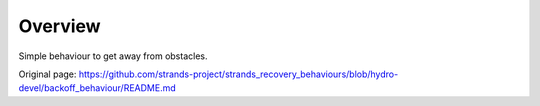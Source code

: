 Overview
~~~~~~~~

Simple behaviour to get away from obstacles.


Original page: https://github.com/strands-project/strands_recovery_behaviours/blob/hydro-devel/backoff_behaviour/README.md